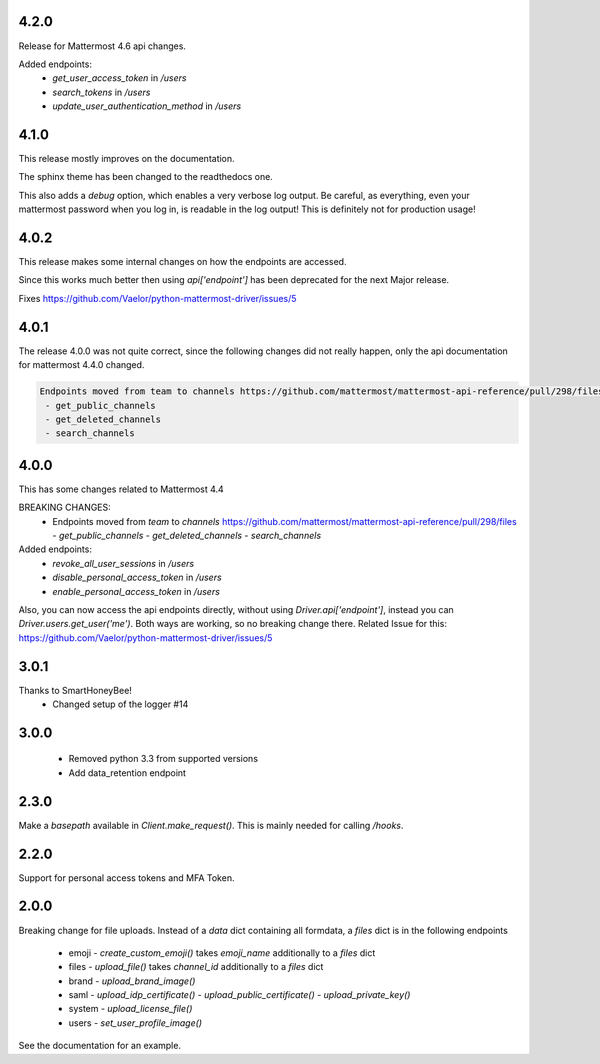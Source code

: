 4.2.0
'''''
Release for Mattermost 4.6 api changes.

Added endpoints:
 - `get_user_access_token` in `/users`
 - `search_tokens` in `/users`
 - `update_user_authentication_method` in `/users`

4.1.0
'''''
This release mostly improves on the documentation.

The sphinx theme has been changed to the readthedocs one.

This also adds a `debug` option, which enables a very verbose log output.
Be careful, as everything, even your mattermost password when you log in,
is readable in the log output!
This is definitely not for production usage!

4.0.2
'''''
This release makes some internal changes on how the endpoints are accessed.

Since this works much better then using `api['endpoint']` has been deprecated for the next Major release.

Fixes https://github.com/Vaelor/python-mattermost-driver/issues/5


4.0.1
'''''
The release 4.0.0 was not quite correct, since the following changes did not really happen, only the api documentation for mattermost 4.4.0 changed.

.. code::

    Endpoints moved from team to channels https://github.com/mattermost/mattermost-api-reference/pull/298/files
     - get_public_channels
     - get_deleted_channels
     - search_channels


4.0.0
'''''
This has some changes related to Mattermost 4.4

BREAKING CHANGES:
 - Endpoints moved from `team` to `channels` https://github.com/mattermost/mattermost-api-reference/pull/298/files
   - `get_public_channels`
   - `get_deleted_channels`
   - `search_channels`

Added endpoints:
 - `revoke_all_user_sessions` in `/users`
 - `disable_personal_access_token` in `/users`
 - `enable_personal_access_token` in `/users`

Also, you can now access the api endpoints directly,
without using `Driver.api['endpoint']`, instead you can
`Driver.users.get_user('me')`.
Both ways are working, so no breaking change there.
Related Issue for this: https://github.com/Vaelor/python-mattermost-driver/issues/5

3.0.1
'''''
Thanks to SmartHoneyBee!
 - Changed setup of the logger #14

3.0.0
'''''
 - Removed python 3.3 from supported versions
 - Add data_retention endpoint

2.3.0
'''''
Make a `basepath` available in `Client.make_request()`.
This is mainly needed for calling `/hooks`.

2.2.0
'''''
Support for personal access tokens and MFA Token.

2.0.0
'''''

Breaking change for file uploads.
Instead of a `data` dict containing all formdata,
a `files` dict is in the following endpoints

 - emoji
   - `create_custom_emoji()` takes `emoji_name` additionally to a `files` dict

 - files
   - `upload_file()` takes `channel_id` additionally to a `files` dict

 - brand
   - `upload_brand_image()`

 - saml
   - `upload_idp_certificate()`
   - `upload_public_certificate()`
   - `upload_private_key()`

 - system
   - `upload_license_file()`

 - users
   - `set_user_profile_image()`

See the documentation for an example.